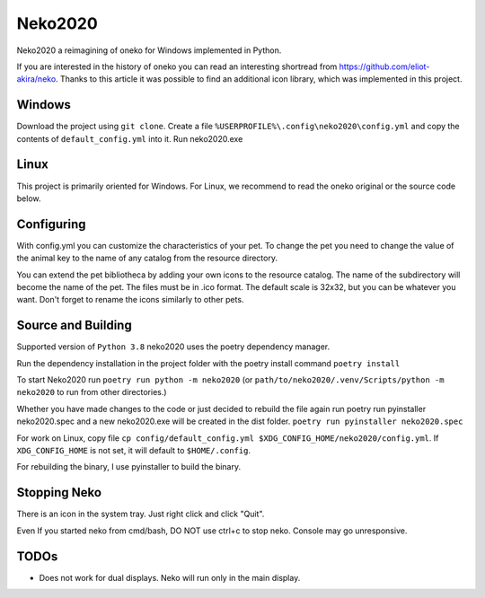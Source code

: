 Neko2020
========

Neko2020 a reimagining of oneko for Windows implemented in Python.

If you are interested in the history of oneko you can read an interesting shortread from https://github.com/eliot-akira/neko.
Thanks to this article it was possible to find an additional icon library, which was implemented in this project.

Windows
-------------------
Download the project using ``git clone``. 
Create a file ``%USERPROFILE%\.config\neko2020\config.yml`` and copy the contents of ``default_config.yml`` into it.
Run neko2020.exe

Linux
-------------------

This project is primarily oriented for Windows.
For Linux, we recommend to read the oneko original or the source code below.

Configuring
-------------------

With config.yml you can customize the characteristics of your pet. To change the pet you need to change the value of the animal key to the name of any catalog from the resource directory.

You can extend the pet bibliotheca by adding your own icons to the resource catalog. The name of the subdirectory will become the name of the pet. The files must be in .ico format. The default scale is 32x32, but you can be whatever you want. Don't forget to rename the icons similarly to other pets.

Source and Building
------------------

Supported version of ``Python 3.8``
neko2020 uses the poetry dependency manager.

Run the dependency installation in the project folder with the poetry install command ``poetry install``

To start Neko2020 run ``poetry run python -m neko2020``
(or ``path/to/neko2020/.venv/Scripts/python -m neko2020`` to run from other directories.)

Whether you have made changes to the code or just decided to rebuild the file again run poetry run pyinstaller neko2020.spec and a new neko2020.exe will be created in the dist folder.
``poetry run pyinstaller neko2020.spec``

For work on Linux, copy file ``cp config/default_config.yml $XDG_CONFIG_HOME/neko2020/config.yml``.
If ``XDG_CONFIG_HOME`` is not set, it will default to ``$HOME/.config``.

For rebuilding the binary, I use pyinstaller to build the binary.

Stopping Neko
-------------

There is an icon in the system tray.
Just right click and click "Quit".

Even If you started neko from cmd/bash, DO NOT use ctrl+c to stop neko.
Console may go unresponsive.

TODOs
-----
- Does not work for dual displays.  Neko will run only in the main display.
